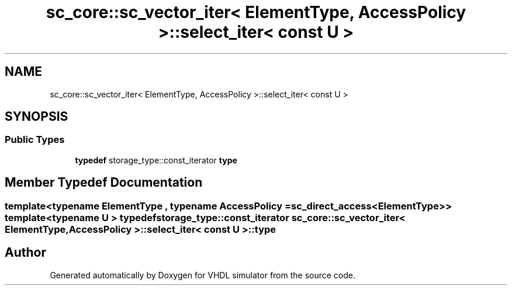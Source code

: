 .TH "sc_core::sc_vector_iter< ElementType, AccessPolicy >::select_iter< const U >" 3 "VHDL simulator" \" -*- nroff -*-
.ad l
.nh
.SH NAME
sc_core::sc_vector_iter< ElementType, AccessPolicy >::select_iter< const U >
.SH SYNOPSIS
.br
.PP
.SS "Public Types"

.in +1c
.ti -1c
.RI "\fBtypedef\fP storage_type::const_iterator \fBtype\fP"
.br
.in -1c
.SH "Member Typedef Documentation"
.PP 
.SS "template<\fBtypename\fP \fBElementType\fP , \fBtypename\fP \fBAccessPolicy\fP  = sc_direct_access<ElementType>> template<\fBtypename\fP \fBU\fP > \fBtypedef\fP storage_type::const_iterator \fBsc_core::sc_vector_iter\fP< \fBElementType\fP, \fBAccessPolicy\fP >::select_iter< \fBconst\fP \fBU\fP >::type"


.SH "Author"
.PP 
Generated automatically by Doxygen for VHDL simulator from the source code\&.
